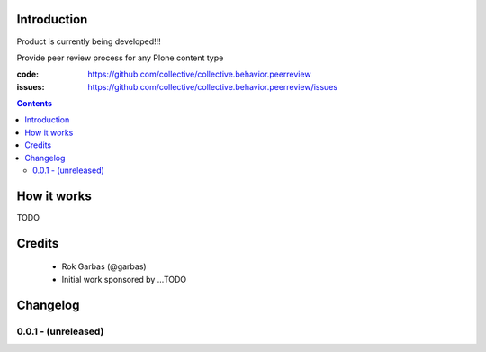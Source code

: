 Introduction
============

Product is currently being developed!!!

Provide peer review process for any Plone content type

:code: https://github.com/collective/collective.behavior.peerreview
:issues: https://github.com/collective/collective.behavior.peerreview/issues

.. contents::

How it works
============

TODO

Credits
=======

 - Rok Garbas (@garbas)
 - Initial work sponsored by ...TODO

Changelog
=========

0.0.1 - (unreleased)
--------------------
